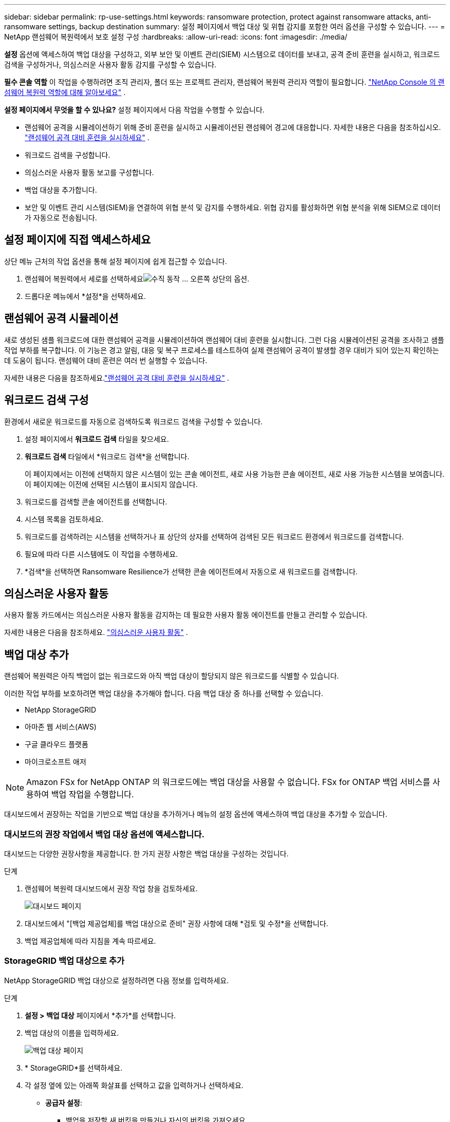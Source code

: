 ---
sidebar: sidebar 
permalink: rp-use-settings.html 
keywords: ransomware protection, protect against ransomware attacks, anti-ransomware settings, backup destination 
summary: 설정 페이지에서 백업 대상 및 위협 감지를 포함한 여러 옵션을 구성할 수 있습니다. 
---
= NetApp 랜섬웨어 복원력에서 보호 설정 구성
:hardbreaks:
:allow-uri-read: 
:icons: font
:imagesdir: ./media/


[role="lead"]
*설정* 옵션에 액세스하여 백업 대상을 구성하고, 외부 보안 및 이벤트 관리(SIEM) 시스템으로 데이터를 보내고, 공격 준비 훈련을 실시하고, 워크로드 검색을 구성하거나, 의심스러운 사용자 활동 감지를 구성할 수 있습니다.

*필수 콘솔 역할* 이 작업을 수행하려면 조직 관리자, 폴더 또는 프로젝트 관리자, 랜섬웨어 복원력 관리자 역할이 필요합니다. link:https://docs.netapp.com/us-en/console-setup-admin/reference-iam-ransomware-roles.html["NetApp Console 의 랜섬웨어 복원력 역할에 대해 알아보세요"^] .

*설정 페이지에서 무엇을 할 수 있나요?*  설정 페이지에서 다음 작업을 수행할 수 있습니다.

* 랜섬웨어 공격을 시뮬레이션하기 위해 준비 훈련을 실시하고 시뮬레이션된 랜섬웨어 경고에 대응합니다. 자세한 내용은 다음을 참조하십시오. link:rp-start-simulate.html["랜섬웨어 공격 대비 훈련을 실시하세요"] .
* 워크로드 검색을 구성합니다.
* 의심스러운 사용자 활동 보고를 구성합니다.
* 백업 대상을 추가합니다.
* 보안 및 이벤트 관리 시스템(SIEM)을 연결하여 위협 분석 및 감지를 수행하세요.  위협 감지를 활성화하면 위협 분석을 위해 SIEM으로 데이터가 자동으로 전송됩니다.




== 설정 페이지에 직접 액세스하세요

상단 메뉴 근처의 작업 옵션을 통해 설정 페이지에 쉽게 접근할 수 있습니다.

. 랜섬웨어 복원력에서 세로를 선택하세요image:button-actions-vertical.png["수직 동작"] ... 오른쪽 상단의 옵션.
. 드롭다운 메뉴에서 *설정*을 선택하세요.




== 랜섬웨어 공격 시뮬레이션

새로 생성된 샘플 워크로드에 대한 랜섬웨어 공격을 시뮬레이션하여 랜섬웨어 대비 훈련을 실시합니다.  그런 다음 시뮬레이션된 공격을 조사하고 샘플 작업 부하를 복구합니다.  이 기능은 경고 알림, 대응 및 복구 프로세스를 테스트하여 실제 랜섬웨어 공격이 발생할 경우 대비가 되어 있는지 확인하는 데 도움이 됩니다.  랜섬웨어 대비 훈련은 여러 번 실행할 수 있습니다.

자세한 내용은 다음을 참조하세요.link:rp-start-simulate.html["랜섬웨어 공격 대비 훈련을 실시하세요"] .



== 워크로드 검색 구성

환경에서 새로운 워크로드를 자동으로 검색하도록 워크로드 검색을 구성할 수 있습니다.

. 설정 페이지에서 *워크로드 검색* 타일을 찾으세요.
. *워크로드 검색* 타일에서 *워크로드 검색*을 선택합니다.
+
이 페이지에서는 이전에 선택하지 않은 시스템이 있는 콘솔 에이전트, 새로 사용 가능한 콘솔 에이전트, 새로 사용 가능한 시스템을 보여줍니다.  이 페이지에는 이전에 선택된 시스템이 표시되지 않습니다.

. 워크로드를 검색할 콘솔 에이전트를 선택합니다.
. 시스템 목록을 검토하세요.
. 워크로드를 검색하려는 시스템을 선택하거나 표 상단의 상자를 선택하여 검색된 모든 워크로드 환경에서 워크로드를 검색합니다.
. 필요에 따라 다른 시스템에도 이 작업을 수행하세요.
. *검색*을 선택하면 Ransomware Resilience가 선택한 콘솔 에이전트에서 자동으로 새 워크로드를 검색합니다.




== 의심스러운 사용자 활동

사용자 활동 카드에서는 의심스러운 사용자 활동을 감지하는 데 필요한 사용자 활동 에이전트를 만들고 관리할 수 있습니다.

자세한 내용은 다음을 참조하세요. link:suspicious-user-activity.html["의심스러운 사용자 활동"] .



== 백업 대상 추가

랜섬웨어 복원력은 아직 백업이 없는 워크로드와 아직 백업 대상이 할당되지 않은 워크로드를 식별할 수 있습니다.

이러한 작업 부하를 보호하려면 백업 대상을 추가해야 합니다.  다음 백업 대상 중 하나를 선택할 수 있습니다.

* NetApp StorageGRID
* 아마존 웹 서비스(AWS)
* 구글 클라우드 플랫폼
* 마이크로소프트 애저



NOTE: Amazon FSx for NetApp ONTAP 의 워크로드에는 백업 대상을 사용할 수 없습니다.  FSx for ONTAP 백업 서비스를 사용하여 백업 작업을 수행합니다.

대시보드에서 권장하는 작업을 기반으로 백업 대상을 추가하거나 메뉴의 설정 옵션에 액세스하여 백업 대상을 추가할 수 있습니다.



=== 대시보드의 권장 작업에서 백업 대상 옵션에 액세스합니다.

대시보드는 다양한 권장사항을 제공합니다.  한 가지 권장 사항은 백업 대상을 구성하는 것입니다.

.단계
. 랜섬웨어 복원력 대시보드에서 권장 작업 창을 검토하세요.
+
image:screen-dashboard.png["대시보드 페이지"]

. 대시보드에서 "[백업 제공업체]를 백업 대상으로 준비" 권장 사항에 대해 *검토 및 수정*을 선택합니다.
. 백업 제공업체에 따라 지침을 계속 따르세요.




=== StorageGRID 백업 대상으로 추가

NetApp StorageGRID 백업 대상으로 설정하려면 다음 정보를 입력하세요.

.단계
. *설정 > 백업 대상* 페이지에서 *추가*를 선택합니다.
. 백업 대상의 이름을 입력하세요.
+
image:screen-settings-backup-destination.png["백업 대상 페이지"]

. * StorageGRID*를 선택하세요.
. 각 설정 옆에 있는 아래쪽 화살표를 선택하고 값을 입력하거나 선택하세요.
+
** *공급자 설정*:
+
*** 백업을 저장할 새 버킷을 만들거나 자신의 버킷을 가져오세요.
*** StorageGRID 게이트웨이 노드의 정규화된 도메인 이름, 포트, StorageGRID 액세스 키 및 비밀 키 자격 증명입니다.


** *네트워킹*: IP 공간을 선택하세요.
+
*** IPspace는 백업하려는 볼륨이 있는 클러스터입니다. 이 IP공간의 클러스터 간 LIF에는 아웃바운드 인터넷 액세스가 있어야 합니다.




. *추가*를 선택하세요.


.결과
새로운 백업 대상이 백업 대상 목록에 추가됩니다.

image:screen-settings-backup-destinations-list2.png["백업 대상 페이지 설정 옵션"]



=== Amazon Web Services를 백업 대상으로 추가

AWS를 백업 대상으로 설정하려면 다음 정보를 입력하세요.

콘솔에서 AWS 스토리지를 관리하는 방법에 대한 자세한 내용은 다음을 참조하세요. https://docs.netapp.com/us-en/console-setup-admin/task-viewing-amazon-s3.html["Amazon S3 버킷 관리"^] .

.단계
. *설정 > 백업 대상* 페이지에서 *추가*를 선택합니다.
. 백업 대상의 이름을 입력하세요.
+
image:screen-settings-backup-destination.png["백업 대상 페이지"]

. *Amazon Web Services*를 선택하세요.
. 각 설정 옆에 있는 아래쪽 화살표를 선택하고 값을 입력하거나 선택하세요.
+
** *공급자 설정*:
+
*** 새 버킷을 만들거나, 콘솔에 이미 버킷이 있는 경우 기존 버킷을 선택하거나, 백업을 저장할 자체 버킷을 가져옵니다.
*** AWS 자격 증명에 대한 AWS 계정, 지역, 액세스 키 및 비밀 키
+
https://docs.netapp.com/us-en/storage-management-s3-storage/task-add-s3-bucket.html["자체 버킷을 가져오려면 S3 버킷 추가를 참조하세요."^] .



** *암호화*: 새로운 S3 버킷을 생성하는 경우 공급자로부터 받은 암호화 키 정보를 입력하세요.  기존 버킷을 선택한 경우 암호화 정보를 이미 사용할 수 있습니다.
+
버킷의 데이터는 기본적으로 AWS 관리 키로 암호화됩니다.  AWS에서 관리하는 키를 계속 사용할 수도 있고, 사용자 고유의 키를 사용하여 데이터 암호화를 관리할 수도 있습니다.

** *네트워킹*: IP 공간을 선택하고 개인 엔드포인트를 사용할지 여부를 선택합니다.
+
*** IPspace는 백업하려는 볼륨이 있는 클러스터입니다. 이 IP공간의 클러스터 간 LIF에는 아웃바운드 인터넷 액세스가 있어야 합니다.
*** 선택적으로, 이전에 구성한 AWS 개인 엔드포인트(PrivateLink)를 사용할지 여부를 선택합니다.
+
AWS PrivateLink를 사용하려면 다음을 참조하세요. https://docs.aws.amazon.com/AmazonS3/latest/userguide/privatelink-interface-endpoints.html["Amazon S3용 AWS PrivateLink"^] .



** *백업 잠금*: 랜섬웨어 복원력을 사용하여 백업이 수정되거나 삭제되는 것을 방지할지 여부를 선택합니다.  이 옵션은 NetApp DataLock 기술을 사용합니다.  각 백업은 보존 기간 동안 또는 최소 30일 동안 잠기고, 최대 14일의 버퍼 기간이 추가됩니다.
+

CAUTION: 지금 백업 잠금 설정을 구성하면 나중에 백업 대상을 구성한 후에는 설정을 변경할 수 없습니다.

+
*** *거버넌스 모드*: 특정 사용자(s3:BypassGovernanceRetention 권한이 있는 사용자)는 보존 기간 동안 보호된 파일을 덮어쓰거나 삭제할 수 있습니다.
*** *준수 모드*: 사용자는 보존 기간 동안 보호된 백업 파일을 덮어쓰거나 삭제할 수 없습니다.




. *추가*를 선택하세요.


.결과
새로운 백업 대상이 백업 대상 목록에 추가됩니다.

image:screen-settings-backup-destinations-list2.png["백업 대상 페이지 설정 옵션"]



=== Google Cloud Platform을 백업 대상으로 추가

Google Cloud Platform(GCP)을 백업 대상으로 설정하려면 다음 정보를 입력하세요.

콘솔에서 GCP 스토리지를 관리하는 방법에 대한 자세한 내용은 다음을 참조하세요. https://docs.netapp.com/us-en/console-setup-admin/concept-install-options-google.html["Google Cloud의 콘솔 에이전트 설치 옵션"^] .

.단계
. *설정 > 백업 대상* 페이지에서 *추가*를 선택합니다.
. 백업 대상의 이름을 입력하세요.
+
image:screen-settings-backup-destination-gcp.png["백업 대상 페이지"]

. *Google Cloud Platform*을 선택하세요.
. 각 설정 옆에 있는 아래쪽 화살표를 선택하고 값을 입력하거나 선택하세요.
+
** *공급자 설정*:
+
*** 새로운 버킷을 만듭니다.  액세스 키와 비밀 키를 입력하세요.
*** Google Cloud Platform 프로젝트와 지역을 입력하거나 선택하세요.


** *암호화*: 새 버킷을 만드는 경우 공급자로부터 받은 암호화 키 정보를 입력하세요.  기존 버킷을 선택한 경우 암호화 정보를 이미 사용할 수 있습니다.
+
버킷의 데이터는 기본적으로 Google에서 관리하는 키로 암호화됩니다.  Google에서 관리하는 키를 계속 사용할 수 있습니다.

** *네트워킹*: IP 공간을 선택하고 개인 엔드포인트를 사용할지 여부를 선택합니다.
+
*** IPspace는 백업하려는 볼륨이 있는 클러스터입니다. 이 IP공간의 클러스터 간 LIF에는 아웃바운드 인터넷 액세스가 있어야 합니다.
*** 선택적으로, 이전에 구성한 GCP 개인 엔드포인트(PrivateLink)를 사용할지 여부를 선택합니다.




. *추가*를 선택하세요.


.결과
새로운 백업 대상이 백업 대상 목록에 추가됩니다.



=== Microsoft Azure를 백업 대상으로 추가

Azure를 백업 대상으로 설정하려면 다음 정보를 입력하세요.

콘솔에서 Azure 자격 증명 및 Marketplace 구독을 관리하는 방법에 대한 자세한 내용은 다음을 참조하세요. https://docs.netapp.com/us-en/console-setup-admin/task-adding-azure-accounts.html["Azure 자격 증명 및 Marketplace 구독 관리"^] .

.단계
. *설정 > 백업 대상* 페이지에서 *추가*를 선택합니다.
. 백업 대상의 이름을 입력하세요.
+
image:screen-settings-backup-destination.png["백업 대상 페이지"]

. *Azure*를 선택하세요.
. 각 설정 옆에 있는 아래쪽 화살표를 선택하고 값을 입력하거나 선택하세요.
+
** *공급자 설정*:
+
*** 새 스토리지 계정을 만들거나, 콘솔에 이미 있는 경우 기존 계정을 선택하거나, 백업을 저장할 자체 스토리지 계정을 가져오세요.
*** Azure 자격 증명에 대한 Azure 구독, 지역 및 리소스 그룹
+
https://docs.netapp.com/us-en/storage-management-blob-storage/task-add-blob-storage.html["자체 저장소 계정을 가져오려면 Azure Blob 저장소 계정 추가를 참조하세요."^] .



** *암호화*: 새로운 저장소 계정을 만드는 경우 공급업체에서 제공한 암호화 키 정보를 입력하세요.  기존 계정을 선택한 경우 암호화 정보를 이미 사용할 수 있습니다.
+
기본적으로 계정의 데이터는 Microsoft에서 관리하는 키로 암호화됩니다.  Microsoft에서 관리하는 키를 계속 사용할 수도 있고, 사용자 고유의 키를 사용하여 데이터 암호화를 관리할 수도 있습니다.

** *네트워킹*: IP 공간을 선택하고 개인 엔드포인트를 사용할지 여부를 선택합니다.
+
*** IPspace는 백업하려는 볼륨이 있는 클러스터입니다. 이 IP공간의 클러스터 간 LIF에는 아웃바운드 인터넷 액세스가 있어야 합니다.
*** 선택적으로, 이전에 구성한 Azure 개인 엔드포인트를 사용할지 여부를 선택합니다.
+
Azure PrivateLink를 사용하려면 다음을 참조하세요. https://azure.microsoft.com/en-us/products/private-link/["Azure 프라이빗 링크"^] .





. *추가*를 선택하세요.


.결과
새로운 백업 대상이 백업 대상 목록에 추가됩니다.

image:screen-settings-backup-destinations-list2.png["백업 대상 페이지 설정 옵션"]



== 위협 분석 및 탐지를 위해 보안 및 이벤트 관리 시스템(SIEM)에 연결합니다.

위협 분석 및 감지를 위해 보안 및 이벤트 관리 시스템(SIEM)에 자동으로 데이터를 전송할 수 있습니다.  SIEM으로 AWS Security Hub, Microsoft Sentinel 또는 Splunk Cloud를 선택할 수 있습니다.

랜섬웨어 복원력에서 SIEM을 활성화하기 전에 SIEM 시스템을 구성해야 합니다.

.SIEM에 전송되는 이벤트 데이터에 관하여
랜섬웨어 복원력은 다음과 같은 이벤트 데이터를 SIEM 시스템으로 전송할 수 있습니다.

* *문맥*:
+
** *os*: ONTAP 값을 갖는 상수입니다.
** *os_version*: 시스템에서 실행 중인 ONTAP 버전입니다.
** *connector_id*: 시스템을 관리하는 콘솔 에이전트의 ID입니다.
** *cluster_id*: ONTAP 에서 시스템에 대해 보고한 클러스터 ID입니다.
** *svm_name*: 경고가 발견된 SVM의 이름입니다.
** *volume_name*: 경고가 발견된 볼륨의 이름입니다.
** *volume_id*: ONTAP 에서 시스템에 대해 보고한 볼륨의 ID입니다.


* *사건*:
+
** *incident_id*: Ransomware Resilience에서 공격을 받는 볼륨에 대해 Ransomware Resilience에서 생성한 사고 ID입니다.
** *alert_id*: Ransomware Resilience에서 워크로드에 대해 생성한 ID입니다.
** *심각도*: 다음 경보 수준 중 하나: "위험", "높음", "보통", "낮음".
** *설명*: 감지된 알림에 대한 세부 정보(예: "arp_learning_mode_test_2630 워크로드에서 잠재적인 랜섬웨어 공격이 감지되었습니다")






=== 위협 탐지를 위해 AWS Security Hub 구성

랜섬웨어 복원력에서 AWS Security Hub를 활성화하기 전에 AWS Security Hub에서 다음과 같은 고급 단계를 수행해야 합니다.

* AWS Security Hub에서 권한을 설정합니다.
* AWS Security Hub에서 인증 액세스 키와 비밀 키를 설정합니다.  (여기서는 이러한 단계를 제공하지 않습니다.)


.AWS Security Hub에서 권한을 설정하는 단계
. *AWS IAM 콘솔*로 이동합니다.
. *정책*을 선택하세요.
. 다음 코드를 JSON 형식으로 사용하여 정책을 만듭니다.
+
[listing]
----
{
  "Version": "2012-10-17",
  "Statement": [
    {
      "Sid": "NetAppSecurityHubFindings",
      "Effect": "Allow",
      "Action": [
        "securityhub:BatchImportFindings",
        "securityhub:BatchUpdateFindings"
      ],
      "Resource": [
        "arn:aws:securityhub:*:*:product/*/default",
        "arn:aws:securityhub:*:*:hub/default"
      ]
    }
  ]
}
----




=== 위협 탐지를 위해 Microsoft Sentinel 구성

랜섬웨어 복원력에서 Microsoft Sentinel을 활성화하기 전에 Microsoft Sentinel에서 다음과 같은 고급 단계를 수행해야 합니다.

* *필수 조건*
+
** Microsoft Sentinel을 활성화합니다.
** Microsoft Sentinel에서 사용자 지정 역할을 만듭니다.


* *등록*
+
** Microsoft Sentinel에서 이벤트를 받으려면 Ransomware Resilience를 등록하세요.
** 등록을 위한 비밀을 생성하세요.


* *권한*: 애플리케이션에 권한을 할당합니다.
* *인증*: 애플리케이션에 대한 인증 자격 증명을 입력하세요.


.Microsoft Sentinel을 활성화하는 단계
. Microsoft Sentinel로 이동합니다.
. *Log Analytics 작업 공간*을 만듭니다.
. 방금 만든 Log Analytics 작업 영역을 Microsoft Sentinel에서 사용할 수 있도록 설정합니다.


.Microsoft Sentinel에서 사용자 지정 역할을 만드는 단계
. Microsoft Sentinel로 이동합니다.
. *구독* > *액세스 제어(IAM)*를 선택합니다.
. 사용자 지정 역할 이름을 입력하세요.  *랜섬웨어 복원력 센티넬 구성기*라는 이름을 사용하세요.
. 다음 JSON을 복사하여 *JSON* 탭에 붙여넣습니다.
+
[listing]
----
{
  "roleName": "Ransomware Resilience Sentinel Configurator",
  "description": "",
  "assignableScopes":["/subscriptions/{subscription_id}"],
  "permissions": [

  ]
}
----
. 설정을 검토하고 저장합니다.


.Microsoft Sentinel에서 이벤트를 수신하기 위해 랜섬웨어 복원력을 등록하는 단계
. Microsoft Sentinel로 이동합니다.
. *Entra ID* > *애플리케이션* > *앱 등록*을 선택하세요.
. 애플리케이션의 *표시 이름*에 "*랜섬웨어 복원력*"을 입력합니다.
. *지원되는 계정 유형* 필드에서 *이 조직 디렉토리의 계정만*을 선택합니다.
. 이벤트가 푸시될 *기본 인덱스*를 선택하세요.
. *리뷰*를 선택하세요.
. *등록*을 선택하여 설정을 저장하세요.
+
등록 후 Microsoft Entra 관리 센터에 애플리케이션 개요 창이 표시됩니다.



.등록을 위한 비밀을 만드는 단계
. Microsoft Sentinel로 이동합니다.
. *인증서 및 비밀번호* > *클라이언트 비밀번호* > *새 클라이언트 비밀번호*를 선택합니다.
. 애플리케이션 비밀번호에 대한 설명을 추가하세요.
. 비밀에 대한 *만료*를 선택하거나 사용자 지정 수명을 지정합니다.
+

TIP: 클라이언트 비밀번호의 수명은 2년(24개월) 이하로 제한됩니다.  Microsoft에서는 만료 값을 12개월 미만으로 설정할 것을 권장합니다.

. *추가*를 선택하여 비밀번호를 생성하세요.
. 인증 단계에서 사용할 비밀번호를 기록합니다.  이 페이지를 벗어나면 비밀은 다시 표시되지 않습니다.


.애플리케이션에 권한을 할당하는 단계
. Microsoft Sentinel로 이동합니다.
. *구독* > *액세스 제어(IAM)*를 선택합니다.
. *추가* > *역할 할당 추가*를 선택합니다.
. *권한 있는 관리자 역할* 필드에서 *랜섬웨어 복원력 센티넬 구성기*를 선택합니다.
+

TIP: 이는 이전에 만든 사용자 정의 역할입니다.

. *다음*을 선택하세요.
. *액세스 권한 할당* 필드에서 *사용자, 그룹 또는 서비스 주체*를 선택합니다.
. *멤버 선택*을 선택하세요.  그런 다음 *랜섬웨어 복원력 센티넬 구성기*를 선택하세요.
. *다음*을 선택하세요.
. *사용자가 할 수 있는 일* 필드에서 *권한 있는 관리자 역할인 소유자, UAA, RBAC(권장)를 제외한 모든 역할을 사용자에게 할당하도록 허용*을 선택합니다.
. *다음*을 선택하세요.
. 권한을 할당하려면 *검토 및 할당*을 선택하세요.


.애플리케이션에 대한 인증 자격 증명을 입력하는 단계
. Microsoft Sentinel로 이동합니다.
. 자격 증명을 입력하세요:
+
.. 테넌트 ID, 클라이언트 애플리케이션 ID, 클라이언트 애플리케이션 비밀번호를 입력하세요.
.. *인증*을 클릭하세요.
+

NOTE: 인증이 성공하면 "인증됨" 메시지가 나타납니다.



. 애플리케이션에 대한 Log Analytics 작업 공간 세부 정보를 입력합니다.
+
.. 구독 ID, 리소스 그룹 및 Log Analytics 작업 영역을 선택합니다.






=== 위협 탐지를 위해 Splunk Cloud 구성

랜섬웨어 복원력에서 Splunk Cloud를 활성화하기 전에 Splunk Cloud에서 다음과 같은 고급 단계를 수행해야 합니다.

* Splunk Cloud에서 HTTP 이벤트 수집기를 활성화하여 콘솔에서 HTTP 또는 HTTPS를 통해 이벤트 데이터를 수신합니다.
* Splunk Cloud에서 이벤트 수집기 토큰을 만듭니다.


.Splunk에서 HTTP 이벤트 수집기를 활성화하는 단계
. Splunk Cloud로 이동하세요.
. *설정* > *데이터 입력*을 선택하세요.
. *HTTP 이벤트 수집기* > *전역 설정*을 선택합니다.
. 모든 토큰 토글에서 *활성화*를 선택합니다.
. 이벤트 수집기가 HTTP가 아닌 HTTPS를 통해 수신하고 통신하도록 하려면 *SSL 사용*을 선택합니다.
. HTTP 이벤트 수집기의 *HTTP 포트 번호*에 포트를 입력하세요.


.Splunk에서 이벤트 수집기 토큰을 만드는 단계
. Splunk Cloud로 이동하세요.
. *설정* > *데이터 추가*를 선택하세요.
. *모니터* > *HTTP 이벤트 수집기*를 선택합니다.
. 토큰의 이름을 입력하고 *다음*을 선택합니다.
. 이벤트가 푸시될 *기본 인덱스*를 선택한 다음 *검토*를 선택합니다.
. 모든 엔드포인트 설정이 올바른지 확인한 후 *제출*을 선택합니다.
. 토큰을 복사하여 다른 문서에 붙여넣어 인증 단계에 대비하세요.




=== 랜섬웨어 복원력에 SIEM 연결

SIEM을 활성화하면 랜섬웨어 복원력 데이터가 SIEM 서버로 전송되어 위협 분석 및 보고가 가능합니다.

.단계
. 콘솔 메뉴에서 *보호* > *랜섬웨어 복원력*을 선택합니다.
. 랜섬웨어 복원력 메뉴에서 세로를 선택하세요.image:button-actions-vertical.png["수직 동작"] ... 오른쪽 상단의 옵션.
. *설정*을 선택하세요.
+
설정 페이지가 나타납니다.

+
image:screen-settings2.png["설정 페이지"]

. 설정 페이지에서 SIEM 연결 타일의 *연결*을 선택합니다.
+
image:screen-settings-threat-detection-3options.png["위협 탐지 세부 정보 페이지 활성화"]

. SIEM 시스템 중 하나를 선택하세요.
. AWS Security Hub 또는 Splunk Cloud에서 구성한 토큰 및 인증 세부 정보를 입력합니다.
+

NOTE: 입력하는 정보는 선택한 SIEM에 따라 달라집니다.

. *활성화*를 선택하세요.
+
설정 페이지에 "연결됨"이 표시됩니다.


